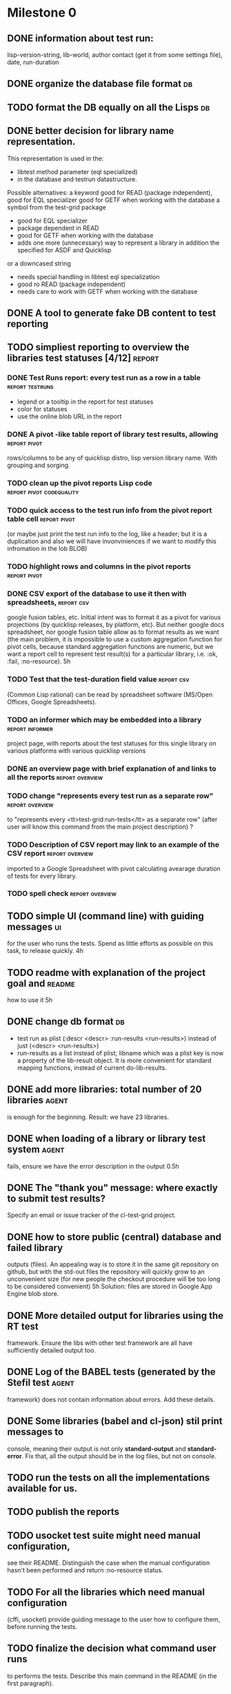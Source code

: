 * Milestone 0
** DONE information about test run:
   CLOSED: [2011-12-18 Вс 01:41]
   lisp-version-string, 
   lib-world, 
   author contact (get it from some settings file), 
   date, 
   run-duration
** DONE organize the database file format                                :db:
   CLOSED: [2011-12-18 Вс 01:42]
** TODO format the DB equally on all the Lisps                           :db:
** DONE better decision for library name representation.
   CLOSED: [2011-12-18 Вс 01:42]
     This representation is used in the:
     - libtest method parameter (eql specialized)
     - in the database and testrun datastructure.
     Possible alternatives:
     a keyword
        good for READ (package independent),
        good for EQL specializer
        good for GETF when working with the database
     a symbol from the test-grid package
        - good for EQL specializer
        - package dependent in READ
        - good for GETF when working with the database
        - adds one more (unnecessary) way to represent a library 
          in addition the specified for ASDF and Quicklisp
     or a downcased string
        - needs special handling in libtest eql specialization
        - good ro READ (package independent)
        - needs care to work with GETF when working with the database      
** DONE A tool to generate fake DB content to test reporting
   CLOSED: [2011-12-18 Вс 01:42]
** TODO simpliest reporting to overview the libraries test statuses [4/12] :report:
*** DONE Test Runs report: every test run as a row in a table :report:testruns:
    CLOSED: [2011-12-18 Вс 02:19]
     + legend or a tooltip in the report for test statuses
     + color for statuses
     + use the online blob URL in the report
*** DONE A pivot -like table report of library test results, allowing :report:pivot:
    CLOSED: [2011-12-18 Вс 01:43]
    rows/columns to be any of quicklisp distro, lisp version
    library name. With grouping and sorging.
*** TODO clean up the pivot reports Lisp code      :report:pivot:codequality:
*** TODO quick access to the test run info from the pivot report table cell  :report:pivot:
    (or maybe just print the test run info to the log, like a header;
    but it is a duplication and also we will have invonviniences
    if we want to modify this infromation in the lob BLOB)
*** TODO highlight rows and columns in the pivot reports       :report:pivot:
*** DONE CSV export of the database to use it then with spreadsheets, :report:csv:
    CLOSED: [2011-12-18 Вс 01:57]
     google fusion tables, etc. Initial intent
     was to format it as a pivot for various projections 
     (by quicklisp releases, by platform, etc).
     But neither google docs spreadsheet, nor google fusion
     table allow as to format results as we want
     (the main problem, it is impossible to use
     a custom aggregation function for pivot
     cells, because standard aggregation functions
     are numeric, but we want a report cell
     to represent test result(s) for a particular
     library, i.e. :ok, :fail, :no-resource).
     5h
*** TODO Test that the test-duration field value                 :report:csv:
     (Common Lisp rational) can be read
     by spreadsheet software (MS/Open Offices,
     Google Spreadsheets).     
*** TODO an informer which may be embedded into a library   :report:informer:
     project page, with reports about the test statuses 
     for this single library on various platforms with
     various quicklisp versions
*** DONE an overview page with brief explanation of and links to all the reports :report:overview:
    CLOSED: [2011-12-18 Вс 02:18]
*** TODO change "represents every test run as a separate row" :report:overview:
       to
       "represents every <tt>test-grid:run-tests</tt> as a separate row"
       (after user will know this command from the main project description)
       ?
*** TODO Description of CSV report may link to an example of the CSV report :report:overview:
    imported to a Google Spreadsheet
    with pivot calculating avearage duration of 
    tests for every library.
*** TODO spell check                                        :report:overview:
** TODO simple UI (command line) with guiding messages                   :ui:
   for the user who runs the tests. Spend as little 
   efforts as possible on this task, to release quickly.
   4h
** TODO readme with explanation of the project goal and              :readme:
   how to use it
   5h
** DONE change db format                                                 :db:
   CLOSED: [2011-12-18 Вс 01:55]
   + test run as plist (:descr <descr> :run-results <run-results>)
     instead of just (<descr> <run-results>)
   + run-results as a list instead of plist; libname
     which was a plist key is now a property of the lib-result 
     object. It is more convenient for standard mapping functions, 
     instead of current do-lib-results.
** DONE add more libraries: total number of 20 libraries              :agent:
   CLOSED: [2011-12-18 Вс 01:55]
   is enough for the beginning.
   Result: we have 23 libraries.
** DONE when loading of a library or library test system              :agent:
   CLOSED: [2011-12-18 Вс 01:55]
   fails, ensure we have the error description in the output
   0.5h
** DONE The "thank you" message: where exactly to submit test results?
   CLOSED: [2011-12-18 Вс 01:55]
   Specify an email or issue tracker of the cl-test-grid project.
** DONE how to store public (central) database and failed library 
   CLOSED: [2011-12-18 Вс 01:55]
   outputs (files).
   An appealing way is to store it in the same git repository 
   on github, but with the std-out files the repository will 
   quickly grow to an unconvenient size (for new people the
   checkout procedure will be too long to be considered
   convenient)
   5h
   Solution: files are stored in Google App Engine blob store.
** DONE More detailed output for libraries using the RT test
   CLOSED: [2011-12-18 Вс 01:55]
   framework. Ensure the libs with other test framework
   are all have sufficiently detailed output too.
** DONE Log of the BABEL tests (generated by the Stefil test          :agent:
   CLOSED: [2011-12-18 Вс 01:55]
   framework) does not contain information about
   errors. Add these details.
** DONE Some libraries (babel and cl-json) stil print messages to 
   CLOSED: [2011-12-18 Вс 01:56]
   console, meaning their output is not only *standard-output*
   and *standard-error*. Fix that, all the output
   should be in the log files, but not on console.
** TODO run the tests on all the implementations available for us.
** TODO publish the reports
** TODO usocket test suite might need manual configuration,
   see their README. Distinguish the case 
   when the manual configuration hasn't been
   performed and return :no-resource status.
** TODO For all the libraries which need manual configuration
   (cffi, usocket) provide guiding message to the
   user how to configure them, before running
   the tests.
** TODO finalize the decision what command user runs
   to performs the tests. Describe this main command
   in the README (in the first paragraph).

* Backlog
 - finalize the terminology we use in the code
   to refer our main data: 
   - test status for a particular library
   - library test result object (includes the status 
     as well as log length, the key of the log
     in the online blob store, probably the
     library test duration)
   - list of library test results in a particular test 
     run
   - test run description, consists of lisp name,
     libraries set (think quicklisp distro),
     the user contacts, total test run duration,
     etc.
 - when GAE quotas (for requests, emails, anything else)
   are exceeded, recognize it and display a meaningfull
   message to the user.
 - watchdog for hanging tests
 + more abstract accessor to parts of DB info instead of
   getf by properties: run-descr, run-results.
   1h
 + safe-read database
 + create a project with asdf system
   0.5h
 + DB file path based on the asdf system location
   0.5h
 + accumulate failed library output
   1h
 - DB file formatting should be equal in all lisps,
   so that diff shows only new records.
   (use pprint ?)
   4h
 - a way to specify lib-wold as a quicklisp version with some 
   library versions overriden (checkout this particular 
   libraries from the scm), so that library author can quickly 
   get test result for his changes (fixes)  in scm. 
   An implementation idea to consider: almost every scm allows 
   to download asnapshot via http, so the quicklisp http machinery may
   be reused here, whithout running a shell command for 
   checkout.
   24h
 - should we save library log to a file only if the tests failed, 
   or always? (now we save log in any case)
 - During run-libtests, probably we should redirect the library
   output to file directly, without caching it in memory
   - it is more convenient when you are watching the testing
   process, you can observe the file being populated with 
   logs (because some libraries, like flexi-streams, take 
   time about minute to finish, and if during this minute
   nithing happens it is not user-friendly)
